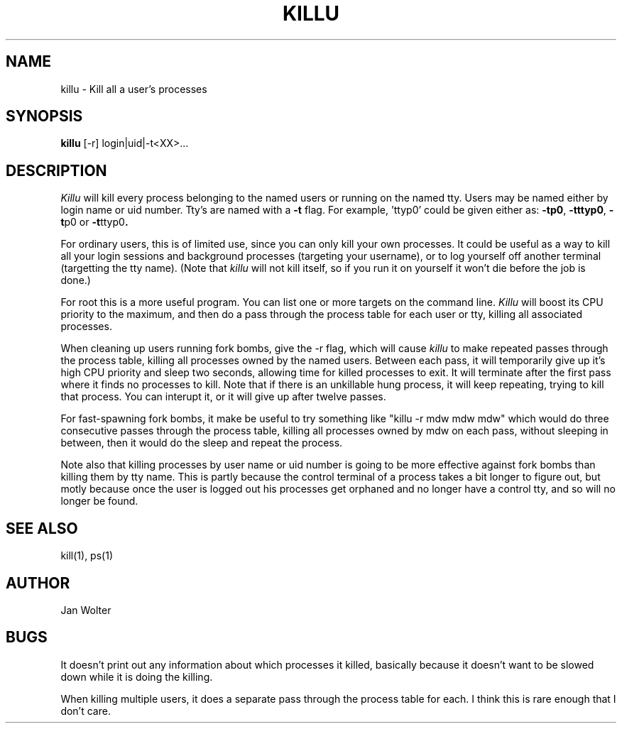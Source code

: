 .TH KILLU 1 04/11/96
.UC
.SH NAME
killu \- Kill all a user's processes
.SH SYNOPSIS
.B killu
[-r] login|uid|-t<XX>...
.SH DESCRIPTION
.I Killu
will kill every process belonging to the named users or running on the named
tty.
Users may be named either by login name or uid number.
Tty's are named with a
.B -t
flag.
For example, 'ttyp0' could be given either as:
.BR -tp0 ,
.BR -tttyp0 ,
.BR -t p0
or
.BR -t ttyp0 .
.P
For ordinary users, this is of limited use, since you can only kill your own
processes.
It could be useful as a way to kill all your login sessions and background
processes (targeting your username), or to log yourself off another terminal
(targetting the tty name).
(Note that
.I killu
will not kill itself, so if you run it on yourself it won't die before the
job is done.)
.P
For root this is a more useful program.
You can list one or more targets on the command line.
.I Killu
will boost its CPU priority to the maximum, and then do a pass through
the process table for each user or tty, killing all associated processes.
.P
When cleaning up users running fork bombs, give the -r flag, which will
cause
.I killu
to make repeated passes through the process table, killing all processes owned
by the named users.
Between each pass, it will temporarily give up it's high CPU priority and
sleep two seconds, allowing time for killed processes to exit.
It will terminate after the first pass where it finds no processes to kill.
Note that if there is an unkillable hung process, it will keep repeating,
trying to kill that process.  You can interupt it, or it will give up after
twelve passes.
.P
For fast-spawning fork bombs, it make be useful to try something like
"killu -r mdw mdw mdw" which would do three consecutive passes through the
process table, killing all processes owned by mdw on each pass,
without sleeping in between, then it would do the sleep and repeat the process.
.P
Note also that killing processes by user name or uid number is going to be
more effective against fork bombs than killing them by tty name.
This is partly because
the control terminal of a process takes a bit longer to figure out,
but motly because once the user is logged out his processes get orphaned
and no longer have a control tty, and so will no longer be found.
.SH "SEE ALSO"
kill(1), ps(1)
.SH AUTHOR
Jan Wolter
.SH BUGS
It doesn't print out any information about which processes it killed, basically
because it doesn't want to be slowed down while it is doing the killing.
.P
When killing multiple users, it does a separate pass through the process
table for each.  I think this is rare enough that I don't care.
